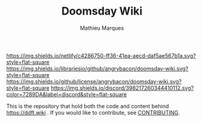 #+TITLE: Doomsday Wiki
#+AUTHOR: Mathieu Marques

[[https://app.netlify.com/sites/ddftwiki/deploys][https://img.shields.io/netlify/c4286750-ff36-41ea-aecd-daf5ae567b1a.svg?style=flat-square]]
[[https://img.shields.io/librariesio/github/angrybacon/doomsday-wiki.svg?style=flat-square]]
[[https://img.shields.io/github/license/angrybacon/doomsday-wiki.svg?style=flat-square]]
[[https://discord.gg/vajvFXt][https://img.shields.io/discord/398217260344410112.svg?color=7289DA&label=discord&style=flat-square]]

This is the repository that hold both the code and content behind
https://ddft.wiki . If you would like to contribute, see
[[./CONTRIBUTING.org/][CONTRIBUTING]].
